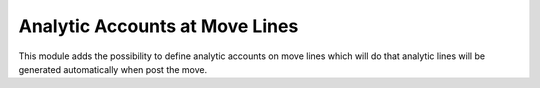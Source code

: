 ===============================
Analytic Accounts at Move Lines
===============================

This module adds the possibility to define analytic accounts on move lines
which will do that analytic lines will be generated automatically when post the
move.

